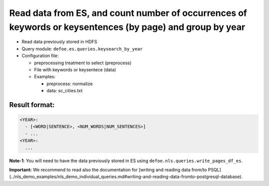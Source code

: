 Read data from ES, and count number of occurrences of keywords or keysentences (by page) and group by year
==========================================================================================================

- Read data previously stored in HDFS
- Query module: ``defoe.es.queries.keysearch_by_year``
- Configuration file:

  - preprocessing treatment to select (preprocess)
  - File with keywords or keysentece (data)
  - Examples:

    - preprocess: normalize
    - data: sc_cities.txt

Result format:
----------------------------------------------------------
..  code-block:: yaml

  <YEAR>:
    - [<WORD|SENTENCE>, <NUM_WORDS|NUM_SENTENCES>]
    - ...
  <YEAR>:
    ...

**Note-1**: You will need to have the data previously stored in ES using ``defoe.nls.queries.write_pages_df_es``.

**Important:** We recommend to read also the documentation for [writing and reading data from/to PSQL](../nls_demo_examples/nls_demo_individual_queries.md#writing-and-reading-data-fromto-postgresql-database).
